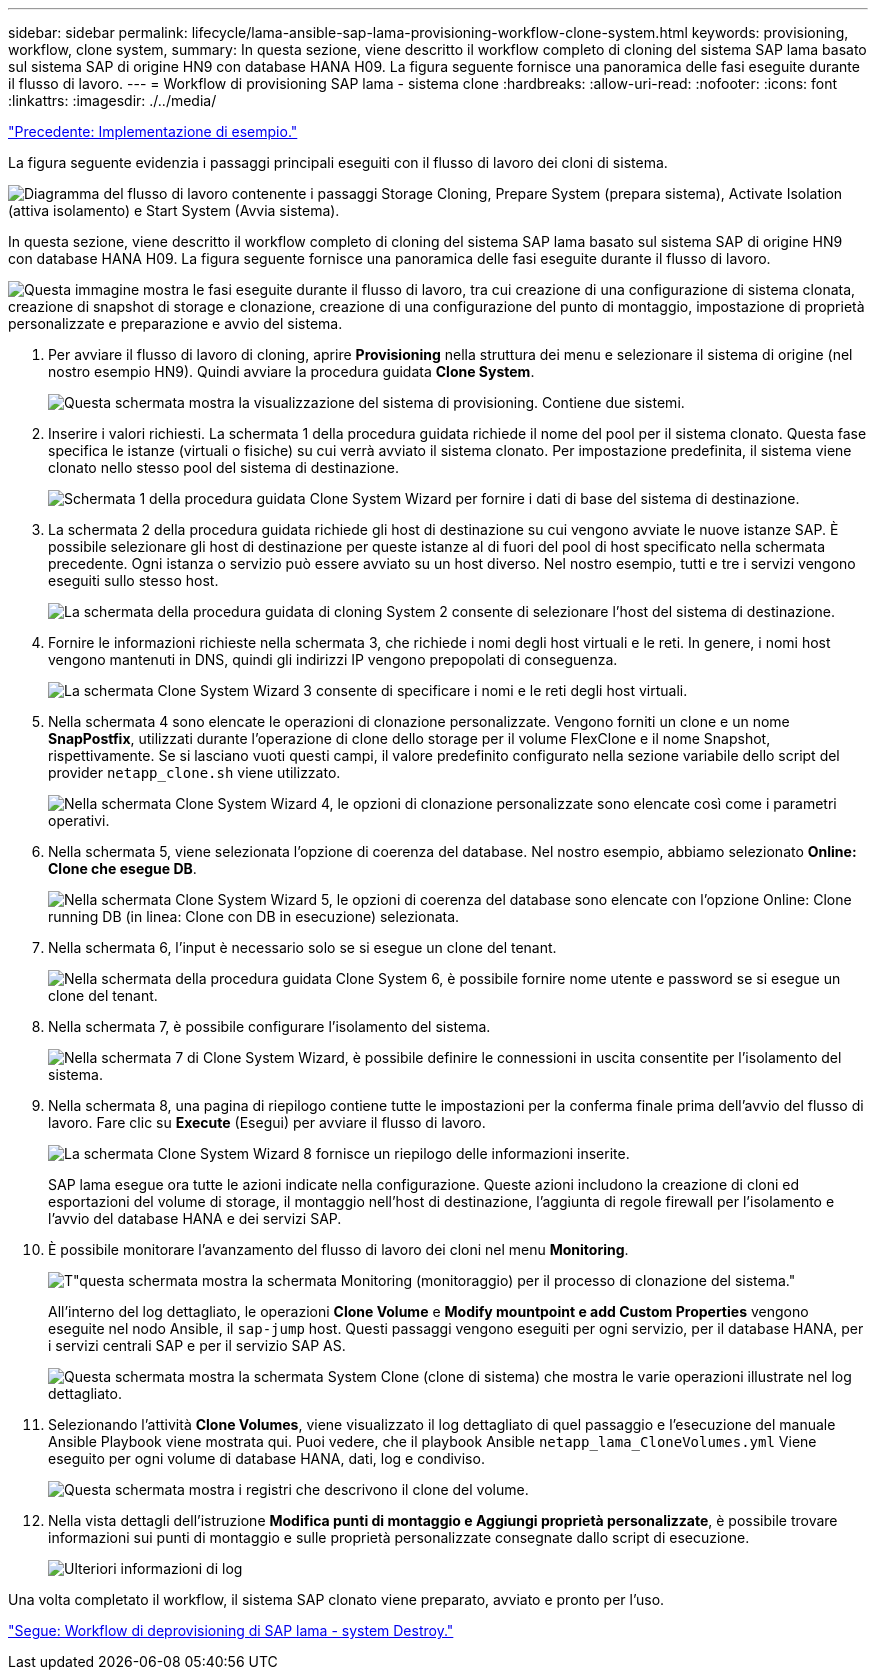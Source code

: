 ---
sidebar: sidebar 
permalink: lifecycle/lama-ansible-sap-lama-provisioning-workflow-clone-system.html 
keywords: provisioning, workflow, clone system, 
summary: In questa sezione, viene descritto il workflow completo di cloning del sistema SAP lama basato sul sistema SAP di origine HN9 con database HANA H09. La figura seguente fornisce una panoramica delle fasi eseguite durante il flusso di lavoro. 
---
= Workflow di provisioning SAP lama - sistema clone
:hardbreaks:
:allow-uri-read: 
:nofooter: 
:icons: font
:linkattrs: 
:imagesdir: ./../media/


link:lama-ansible-example-implementation.html["Precedente: Implementazione di esempio."]

[role="lead"]
La figura seguente evidenzia i passaggi principali eseguiti con il flusso di lavoro dei cloni di sistema.

image:lama-ansible-image17.png["Diagramma del flusso di lavoro contenente i passaggi Storage Cloning, Prepare System (prepara sistema), Activate Isolation (attiva isolamento) e Start System (Avvia sistema)."]

In questa sezione, viene descritto il workflow completo di cloning del sistema SAP lama basato sul sistema SAP di origine HN9 con database HANA H09. La figura seguente fornisce una panoramica delle fasi eseguite durante il flusso di lavoro.

image:lama-ansible-image18.png["Questa immagine mostra le fasi eseguite durante il flusso di lavoro, tra cui creazione di una configurazione di sistema clonata, creazione di snapshot di storage e clonazione, creazione di una configurazione del punto di montaggio, impostazione di proprietà personalizzate e preparazione e avvio del sistema."]

. Per avviare il flusso di lavoro di cloning, aprire *Provisioning* nella struttura dei menu e selezionare il sistema di origine (nel nostro esempio HN9). Quindi avviare la procedura guidata *Clone System*.
+
image:lama-ansible-image19.png["Questa schermata mostra la visualizzazione del sistema di provisioning. Contiene due sistemi."]

. Inserire i valori richiesti. La schermata 1 della procedura guidata richiede il nome del pool per il sistema clonato. Questa fase specifica le istanze (virtuali o fisiche) su cui verrà avviato il sistema clonato. Per impostazione predefinita, il sistema viene clonato nello stesso pool del sistema di destinazione.
+
image:lama-ansible-image20.png["Schermata 1 della procedura guidata Clone System Wizard per fornire i dati di base del sistema di destinazione."]

. La schermata 2 della procedura guidata richiede gli host di destinazione su cui vengono avviate le nuove istanze SAP. È possibile selezionare gli host di destinazione per queste istanze al di fuori del pool di host specificato nella schermata precedente. Ogni istanza o servizio può essere avviato su un host diverso. Nel nostro esempio, tutti e tre i servizi vengono eseguiti sullo stesso host.
+
image:lama-ansible-image21.png["La schermata della procedura guidata di cloning System 2 consente di selezionare l'host del sistema di destinazione."]

. Fornire le informazioni richieste nella schermata 3, che richiede i nomi degli host virtuali e le reti. In genere, i nomi host vengono mantenuti in DNS, quindi gli indirizzi IP vengono prepopolati di conseguenza.
+
image:lama-ansible-image22.png["La schermata Clone System Wizard 3 consente di specificare i nomi e le reti degli host virtuali."]

. Nella schermata 4 sono elencate le operazioni di clonazione personalizzate. Vengono forniti un clone e un nome *SnapPostfix*, utilizzati durante l'operazione di clone dello storage per il volume FlexClone e il nome Snapshot, rispettivamente. Se si lasciano vuoti questi campi, il valore predefinito configurato nella sezione variabile dello script del provider `netapp_clone.sh` viene utilizzato.
+
image:lama-ansible-image23.png["Nella schermata Clone System Wizard 4, le opzioni di clonazione personalizzate sono elencate così come i parametri operativi."]

. Nella schermata 5, viene selezionata l'opzione di coerenza del database. Nel nostro esempio, abbiamo selezionato *Online: Clone che esegue DB*.
+
image:lama-ansible-image24.png["Nella schermata Clone System Wizard 5, le opzioni di coerenza del database sono elencate con l'opzione Online: Clone running DB (in linea: Clone con DB in esecuzione) selezionata."]

. Nella schermata 6, l'input è necessario solo se si esegue un clone del tenant.
+
image:lama-ansible-image25.png["Nella schermata della procedura guidata Clone System 6, è possibile fornire nome utente e password se si esegue un clone del tenant."]

. Nella schermata 7, è possibile configurare l'isolamento del sistema.
+
image:lama-ansible-image26.png["Nella schermata 7 di Clone System Wizard, è possibile definire le connessioni in uscita consentite per l'isolamento del sistema."]

. Nella schermata 8, una pagina di riepilogo contiene tutte le impostazioni per la conferma finale prima dell'avvio del flusso di lavoro. Fare clic su *Execute* (Esegui) per avviare il flusso di lavoro.
+
image:lama-ansible-image27.png["La schermata Clone System Wizard 8 fornisce un riepilogo delle informazioni inserite."]

+
SAP lama esegue ora tutte le azioni indicate nella configurazione. Queste azioni includono la creazione di cloni ed esportazioni del volume di storage, il montaggio nell'host di destinazione, l'aggiunta di regole firewall per l'isolamento e l'avvio del database HANA e dei servizi SAP.

. È possibile monitorare l'avanzamento del flusso di lavoro dei cloni nel menu *Monitoring*.
+
image:lama-ansible-image28.png["T\"questa schermata mostra la schermata Monitoring (monitoraggio) per il processo di clonazione del sistema.\""]

+
All'interno del log dettagliato, le operazioni *Clone Volume* e *Modify mountpoint e add Custom Properties* vengono eseguite nel nodo Ansible, il `sap-jump` host. Questi passaggi vengono eseguiti per ogni servizio, per il database HANA, per i servizi centrali SAP e per il servizio SAP AS.

+
image:lama-ansible-image29.png["Questa schermata mostra la schermata System Clone (clone di sistema) che mostra le varie operazioni illustrate nel log dettagliato."]

. Selezionando l'attività *Clone Volumes*, viene visualizzato il log dettagliato di quel passaggio e l'esecuzione del manuale Ansible Playbook viene mostrata qui. Puoi vedere, che il playbook Ansible `netapp_lama_CloneVolumes.yml` Viene eseguito per ogni volume di database HANA, dati, log e condiviso.
+
image:lama-ansible-image30.png["Questa schermata mostra i registri che descrivono il clone del volume."]

. Nella vista dettagli dell'istruzione *Modifica punti di montaggio e Aggiungi proprietà personalizzate*, è possibile trovare informazioni sui punti di montaggio e sulle proprietà personalizzate consegnate dallo script di esecuzione.
+
image:lama-ansible-image31.png["Ulteriori informazioni di log"]



Una volta completato il workflow, il sistema SAP clonato viene preparato, avviato e pronto per l'uso.

link:lama-ansible-sap-lama-deprovisioning-workflow-system-destroy.html["Segue: Workflow di deprovisioning di SAP lama - system Destroy."]
